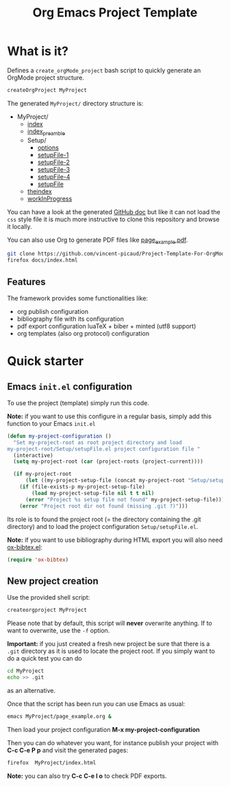 #+TITLE: Org Emacs Project Template

* Table of contents                                           :TOC:noexport:
- [[#what-is-it][What is it?]]
  - [[#features][Features]]
- [[#quick-starter][Quick starter]]
  - [[#emacs-initel-configuration][Emacs =init.el= configuration]]
  - [[#new-project-creation][New project creation]]

* What is it?

Defines a =create_orgMode_project= bash script to quickly generate an OrgMode project structure.

#+BEGIN_SRC bash :eval never
createOrgProject MyProject
#+END_SRC

The generated =MyProject/= directory structure is:

#+BEGIN_SRC bash :results output drawer :exports results
orgTree.sh -I "README.org"
#+END_SRC

#+RESULTS:
:RESULTS:
+ MyProject/
	+ [[file:.//MyProject/index.org][index]]
	+ [[file:.//MyProject/index_preamble.org][index_preamble]]
	+ Setup/
		+ [[file:.//MyProject/Setup/options.org][options]]
		+ [[file:.//MyProject/Setup/setupFile-1.org][setupFile-1]]
		+ [[file:.//MyProject/Setup/setupFile-2.org][setupFile-2]]
		+ [[file:.//MyProject/Setup/setupFile-3.org][setupFile-3]]
		+ [[file:.//MyProject/Setup/setupFile-4.org][setupFile-4]]
		+ [[file:.//MyProject/Setup/setupFile.org][setupFile]]
	+ [[file:.//MyProject/theindex.org][theindex]]
	+ [[file:.//MyProject/workInProgress.org][workInProgress]]
:END:

You can have a look at the generated [[https://vincent-picaud.github.io/Project-Template-For-OrgMode/][GitHub doc]] but like it can not
load the =css= style file it is much more instructive to clone this
repository and browse it locally.

You can also use Org to generate PDF files like [[https://github.com/vincent-picaud/Project-Template-For-OrgMode/tree/master/docs/page_example.pdf][page_example.pdf]].

#+BEGIN_SRC bash 
git clone https://github.com/vincent-picaud/Project-Template-For-OrgMode.git
firefox docs/index.html 
#+END_SRC

** Features

The framework provides some functionalities like:

- org publish configuration 
- bibliography file with its configuration 
- pdf export configuration luaTeX + biber + minted (utf8 support)
- org templates (also org protocol) configuration 

* Quick starter

** Emacs =init.el= configuration

To use the project (template) simply run this code. 

*Note:* if you want to use this configure in a regular basis, simply add
this function to your Emacs =init.el=

#+NAME: my-project-configuration
#+BEGIN_SRC emacs-lisp 
(defun my-project-configuration ()
  "Set my-project-root as root project directory and load
my-project-root/Setup/setupFile.el project configuration file "
  (interactive)
  (setq my-project-root (car (project-roots (project-current))))

  (if my-project-root
      (let ((my-project-setup-file (concat my-project-root "Setup/setupFile.el")))
	(if (file-exists-p my-project-setup-file)
	    (load my-project-setup-file nil t t nil)
	  (error "Project %s setup file not found" my-project-setup-file)))
    (error "Project root dir not found (missing .git ?)")))

#+END_SRC

Its role is to found the project root (= the directory containing the
.git directory) and to load the project configuration
=Setup/setupFile.el=.

*Note:* if you want to use bibliography during HTML export you will also
need [[https://github.com/yyr/org-mode/blob/master/contrib/lisp/ox-bibtex.el][ox-bibtex.el]]:

#+BEGIN_SRC emacs-lisp :eval never
(require 'ox-bibtex)
#+END_SRC 

** New project creation 

Use the provided shell script:

#+BEGIN_SRC bash :eval never
createorgproject MyProject
#+END_SRC

Please note that by default, this script will *never* overwrite
anything. If to want to overwrite, use the =-f= option.

*Important:* if you just created a fresh new project be sure that there
is a =.git= directory as it is used to locate the project root. If you
simply want to do a quick test you can do
#+BEGIN_SRC bash :eval never
cd MyProject
echo >> .git
#+END_SRC
as an alternative.

Once that the script has been run you can use Emacs as usual:
#+BEGIN_SRC bash :eval never
emacs MyProject/page_example.org &
#+END_SRC

Then load your project configuration *M-x my-project-configuration*

Then you can do whatever you want, for instance publish your project
with *C-c C-e P p* and visit the generated pages:
#+BEGIN_SRC bash :eval never
firefox  MyProject/index.html
#+END_SRC

*Note:* you can also try *C-c C-e l o* to check PDF exports.

#+BEGIN_SRC bash :tangle yes :tangle create_orgMode_project :shebang "#!/bin/bash" :exports none :eval never

#################
# Parse command #
#################

set -e

error=0
force=0
project_dir=""

while [ "$1" != "" ]; do
    case $1 in
        -f )       force=1
		   ;;
	-* )       error=1
                   ;;
        ,* )       if [ "$project_dir" == "" ]; then 
		      project_dir=$1 
		  else 
		      error=1 
		  fi 
    esac
    shift
done

if [ $error == 1 ]; then
    echo "Usage: $(basename $0) project_dir -f"
    echo ""
    echo " Create a directory 'project_dir' and populate it with some configuration files"
    echo " By default never overwrite files, use -f to force overwriting"
    exit 0
fi

project_name=$(basename "$project_dir")

##########################
# Creates root directory #
##########################

echo "Creates directory $project_dir" 
mkdir -p "$project_dir"

#############################
# Creates setup dir & files #
#############################

echo "Creates directory $project_dir/Setup" 
mkdir -p "$project_dir/Setup"

#----------------

current_file="$project_dir/Setup/options.org"

if [ "$force" -eq 1 ] || [ ! -f "$current_file" ]; then
    echo "Creates file      $current_file" 
    more > "$current_file" <<'//MY_CODE_STREAM' 
,#+OPTIONS: H:3 toc:t num:t \n:nil ::t |:t ^:{} -:t f:t *:t tex:t d:t tags:not-in-toc
,#+PROPERTY: header-args :comments link :mkdirp yes
,#+HTML_HEAD_EXTRA: <style type="text/css"> blockquote {background:#EEEEEE; padding: 3px 13px}    </style>
,#+HTML_HEAD_EXTRA: <style type="text/css"> pre {background:#EEEEEE; padding: 3px 13px}    </style>

# Listing and bibliography config 
,#+LATEX_HEADER: \usepackage{minted}    
,#+LATEX_HEADER: \usepackage{fontspec}
,#+LATEX_HEADER: \setmonofont{DejaVu Sans Mono}[Scale=MatchLowercase]
# verbatim provides "comment" env. (use with bibliography to skip some Org exported code)
,#+LATEX_HEADER: \usepackage{verbatim} 
,#+LATEX_HEADER: \usepackage[backend=biber, bibencoding=utf8 ]{biblatex}
,#+LATEX_HEADER: \hypersetup{colorlinks=true}
//MY_CODE_STREAM
else 
    echo "File $current_file already exists, aborted! (you can use -f to force overwrite)" 
    exit 1
fi

#----------------

current_file="$project_dir/Setup/setupFile.org"

if [ "$force" -eq 1 ] || [ ! -f "$current_file" ]; then
    echo "Creates file      $current_file" 
    more > "$current_file" <<'//MY_CODE_STREAM' 
,#+SETUPFILE: options.org
,#+HTML_HEAD: <link rel="stylesheet" type="text/css" href="http://orgmode.org/worg/style/worg.css"/>
,#+HTML_HEAD: <style type="text/css">body{ max-width:80%; }</style>
,#+INFOJS_OPT: view:showall mouse:underline path:http://orgmode.org/org-info.js home:index.html
,#+LATEX_HEADER: \addbibresource{Bibliography/bibliography.bib}
//MY_CODE_STREAM
else 
    echo "File $current_file already exists, aborted! (you can use -f to force overwrite)" 
    exit 1
fi

#----------------

current_file="$project_dir/Setup/setupFile-1.org"

if [ "$force" -eq 1 ] || [ ! -f "$current_file" ]; then
    echo "Creates file      $current_file" 
    more > "$current_file" <<'//MY_CODE_STREAM' 
,#+SETUPFILE: options.org
,#+HTML_HEAD: <link rel="stylesheet" type="text/css" href="http://orgmode.org/worg/style/worg.css"/>
,#+HTML_HEAD: <style type="text/css">body{ max-width:80%; }</style>
,#+INFOJS_OPT: view:showall mouse:underline path:http://orgmode.org/org-info.js home:../index.html
,#+LATEX_HEADER: \addbibresource{../Bibliography/bibliography.bib}
//MY_CODE_STREAM
else 
    echo "File $current_file already exists, aborted! (you can use -f to force overwrite)" 
    exit 1
fi

#----------------

current_file="$project_dir/Setup/setupFile-2.org"

if [ "$force" -eq 1 ] || [ ! -f "$current_file" ]; then
    echo "Creates file      $current_file" 
    more > "$current_file" <<'//MY_CODE_STREAM' 
,#+SETUPFILE: options.org
,#+HTML_HEAD: <link rel="stylesheet" type="text/css" href="http://orgmode.org/worg/style/worg.css"/>
,#+HTML_HEAD: <style type="text/css">body{ max-width:80%; }</style>
,#+INFOJS_OPT: view:showall mouse:underline path:http://orgmode.org/org-info.js home:../../index.html
,#+LATEX_HEADER: \addbibresource{../../Bibliography/bibliography.bib}
//MY_CODE_STREAM
else 
    echo "File $current_file already exists, aborted! (you can use -f to force overwrite)" 
    exit 1
fi

#----------------

current_file="$project_dir/Setup/setupFile-3.org"

if [ "$force" -eq 1 ] || [ ! -f "$current_file" ]; then
    echo "Creates file      $current_file" 
    more > "$current_file" <<'//MY_CODE_STREAM' 
,#+SETUPFILE: options.org
,#+HTML_HEAD: <link rel="stylesheet" type="text/css" href="http://orgmode.org/worg/style/worg.css"/>
,#+HTML_HEAD: <style type="text/css">body{ max-width:80%; }</style>
,#+INFOJS_OPT: view:showall mouse:underline path:http://orgmode.org/org-info.js home:../../../index.html
,#+LATEX_HEADER: \addbibresource{../../../Bibliography/bibliography.bib}
//MY_CODE_STREAM
else 
    echo "File $current_file already exists, aborted! (you can use -f to force overwrite)" 
    exit 1
fi

#----------------

current_file="$project_dir/Setup/setupFile-4.org"

if [ "$force" -eq 1 ] || [ ! -f "$current_file" ]; then
    echo "Creates file      $current_file" 
    more > "$current_file" <<'//MY_CODE_STREAM' 
,#+SETUPFILE: options.org
,#+HTML_HEAD: <link rel="stylesheet" type="text/css" href="http://orgmode.org/worg/style/worg.css"/>
,#+HTML_HEAD: <style type="text/css">body{ max-width:80%; }</style>
,#+INFOJS_OPT: view:showall mouse:underline path:http://orgmode.org/org-info.js home:../../../../index.html
,#+LATEX_HEADER: \addbibresource{../../../../Bibliography/bibliography.bib}
//MY_CODE_STREAM
else 
    echo "File $current_file already exists, aborted! (you can use -f to force overwrite)" 
    exit 1
fi

#----------------

current_file="$project_dir/Setup/setupFile.el"

if [ "$force" -eq 1 ] || [ ! -f "$current_file" ]; then
    echo "Creates file      $current_file" 
    more > "$current_file" <<'//MY_CODE_STREAM' 
(if my-project-root
    ;; Configuration
    (progn
      (message "Configuring %s " my-project-root)
      ;;
      ;; PDF Export config 
      ;;
      (setq org-image-actual-width (/ (display-pixel-width) 4))

      ;; uses the minted package instead of the listings one
      (setq org-latex-listings 'minted)
      
      ;; defines how to generate the pdf file using lualatex + biber
      (setq org-latex-pdf-process
      '("lualatex -shell-escape -interaction nonstopmode -output-directory %o %f"
      "biber %b"
      "lualatex -shell-escape -interaction nonstopmode -output-directory %o %f"
      "lualatex -shell-escape -interaction nonstopmode -output-directory %o %f"))
      ;;
      ;; Working Bibliography with HTML export requires ox-bibtex
      ;;
      (require 'ox-bibtex)
      ;;
      ;; Local bibliography
      ;;
      (setq my-bibtex-filename 
	    (concat my-project-root "Bibliography/bibliography.bib"))
      (if (file-exists-p my-bibtex-filename)
	  ;; If bibliography.bib exists 
	  (setq reftex-default-bibliography  `(,my-bibtex-filename)
	        bibtex-completion-notes-extension "-notes.org"
		bibtex-completion-notes-template-multiple-files "#+SETUPFILE: ../Setup/setupFile-1.org\n#+TITLE: ${author-or-editor} (${year}): ${title}\n\n* Personal Notes\n  :PROPERTIES:\n  :NOTER_DOCUMENT: ~/AnnotatedPDF/${=key=}.pdf\n  :END:\n\n[[file:~/AnnotatedPDF/${=key=}.pdf][${title}]]\n"

		bibtex-completion-bibliography my-bibtex-filename
		bibtex-completion-library-path (file-name-directory my-bibtex-filename)
		bibtex-completion-notes-path (file-name-directory my-bibtex-filename)
		
		org-ref-default-bibliography  `(,my-bibtex-filename)
		org-ref-pdf-directory (file-name-directory my-bibtex-filename)
	  )
	;; otherwise unbound meaningless my-bibtex-filename
	(makunbound 'my-bibtex-filename)
    )
      ;;
      ;; Agenda files
      ;;
      (setq org-agenda-files
	    (mapcar 'abbreviate-file-name
		    (split-string
		     (shell-command-to-string (format "find %s -name \"*.org\" ! -name \"index.org\"  ! -name \"agenda.org\"  ! -path \"./Setup/*\"" my-project-root))
		     "\n")))
      ;;
      ;; My my-workInProgress-filename and its associated captures
      ;;
      (setq my-www-links-filename (concat my-project-root "www_links.org"))
      (setq my-journal-filename (concat my-project-root "journal.org"))
      (setq my-todo-filename (concat my-project-root "todo.org"))

      (setq org-capture-templates
      	      `(
	      ;; Personal template (adapt them for your setting)
	      ;; ("A"
	      ;;  "Agenda/Meeting" entry (file+headline "~/GitLab/PVBibliography/agenda.org" "Agenda")
	      ;; "* %^{Title?} %^G\n:PROPERTIES:\n:Created: %U\n:END:\n\n %?"
	      ;; :empty-lines 1  
	      ;; :create t
	      ;; )
	      ;;
	      ;; ("K" "Log Time" entry (file+datetree "~/GitLab/PVBibliography/activity.org" "Activity")
	      ;; "* %U - %^{Activity}  :TIME:"
	      ;; )

		("t"
		 "Todo" entry (file+olp+datetree ,my-todo-filename)
		 "* TODO %^{Title?} [/] %^G\n:PROPERTIES:\n:Created: %U\n:END:\n\n - [ ] %?"
		 :empty-lines 1  
		 :create t
		)
		
		("T"
		 "Todo with file link" entry (file+olp+datetree ,my-todo-filename)
		 "* TODO %^{Title|%f} [/] %^G\n:PROPERTIES:\n:Created: %U\n:END:\n\nBack link: %a\n\n#+BEGIN_QUOTE\n%i\n#+END_QUOTE\n\n - [ ] %?"
		 :empty-lines 1  
		 :create t
		)
		
		("j" "Journal" entry (file+olp+datetree ,my-journal-filename)
		 "* %^{Title} %^G\n\n%?"
		 :empty-lines 1  
		 :create t
		)

		("J" 
		"Journal with file link" entry (file+olp+datetree ,my-journal-filename)
		 "* %^{Title|%f} %^G\n\nBack link: %a\n\n#+BEGIN_QUOTE\n%i\n#+END_QUOTE\n\n%?"
		 :empty-lines 1  
		 :create t
		)

		;;
		;; See: https://github.com/sprig/org-capture-extension for further details
		;;
		("L" 
		"Protocol Link" entry (file ,my-www-links-filename)
		"* [[%:link][%(transform-square-brackets-to-round-ones \"%:description\")]] \
		%^G\n:PROPERTIES:\n:Created: %U\n:END:\n\n%?"
		:empty-lines 1  
		:create t
		)
		
		("p" 
		"Protocol" entry (file ,my-www-links-filename)
		 "* [[%:link][%(transform-square-brackets-to-round-ones \"%:description\")]] \
		 %^G\n:PROPERTIES:\n:Created: %U\n:END:\n#+BEGIN_QUOTE\n%i\n#+END_QUOTE\n\n%?"
		 :empty-lines 1  
		 :create t
		)
		))
      ;;
      ;; You can publish in another place:
      ;;
      ;; (setq my-publish-dir "~/Temp/Publish")
      ;;
      ;; by default we publish in-place 
      ;; (advantage: C-c C-e h h directly update the published page)
      (setq my-publish-dir my-project-root)

      (setq my-project-name "My_Project_Name")
   
      (defun my-org-publish-sitemap (title list)
	"Create my own index.org instead of the default one"
	(concat	"#+INCLUDE: \"index_preamble.org\"\n"
		"#+OPTIONS: toc:nil\n\n"
		"* Sitemap\n\n"
		(org-list-to-org list)
		"\n\n"))
  
      (setq org-publish-project-alist
	    `(
	      (,(concat my-project-name "_Org")
	       :base-directory ,my-project-root
	       :base-extension "org"
	       :recursive t
	       :publishing-directory ,my-publish-dir
	       :publishing-function org-html-publish-to-html
	       :sitemap-function my-org-publish-sitemap
	       :htmlize-source t
	       :org-html-head-include-default-style nil
	       :exclude "Setup*\\|index_preamble.org" 
	       ;; Generates theindex.org + inc files
	       :makeindex t
	       ;; Creates index.org, calls my-org-publish-sitemap to fill it
	       :auto-sitemap t
	       :sitemap-filename "index.org"
	      )

	      ;; (,(concat my-project-name "_Tangle")
	      ;;  :base-directory ,my-project-root
	      ;;  :base-extension "org"
	      ;;  :recursive t
	      ;;  :publishing-directory ,my-publish-dir
	      ;;  :publishing-function org-babel-tangle-publish
	      ;;  :exclude ".*bazel-.*"
	      ;;  )

	      (,(concat my-project-name "_Data")
	       :base-directory ,my-project-root
	       :base-extension "nb\\|?pp\\|png"
	       :recursive t
	       :publishing-directory ,my-publish-dir
	       :publishing-function org-publish-attachment
	       :exclude ".*bazel-.*"
	      )

	      ;; Main
	      (,my-project-name
	       :components (,(concat my-project-name "_Org")
	                    ;; ,(concat my-project-name "_Tangle")
			    ,(concat my-project-name "_Data"))
	      )
	      )
	)
      ) ; progn
  ;; else
  (error "Project root undefined")
    )
//MY_CODE_STREAM
    #
    # replace project name 
    #
    sed -i "s/My_Project_Name/$project_name/g" "$current_file"
else 
    echo "File $current_file already exists, aborted! (you can use -f to force overwrite)" 
    exit 1
fi

#############################
# Creates biblio dir & file #
#############################

echo "Creates directory $project_dir/Bibliography" 
mkdir -p "$project_dir/Bibliography"

#----------------

current_file="$project_dir/Bibliography/bibliography.bib"

if [ "$force" -eq 1 ] || [ ! -f "$current_file" ]; then
    echo "Creates file      $current_file" 
    more > "$current_file" <<'//MY_CODE_STREAM' 
@book{dominik16_org_mode_ref_manual,
  author =	 {Dominik, C.},
  title =	 {ORG MODE 9 REF MANUAL},
  year =	 2016,
  publisher =	 {ARTPOWER International PUB},
  url =		 {https://books.google.fr/books?id=E4kLMQAACAAJ},
  isbn =	 9789888406852,
}
//MY_CODE_STREAM
else 
    echo "File $current_file already exists, aborted! (you can use -f to force overwrite)" 
    exit 1
fi

##############################################
# Creates remaining files (index_preamble.org, ...) #
##############################################

current_file="$project_dir/index_preamble.org"

if [ "$force" -eq 1 ] || [ ! -f "$current_file" ]; then
    echo "Creates file      $current_file" 
    more > "$current_file" <<'//MY_CODE_STREAM'
,#+SETUPFILE: ./Setup/setupFile.org
,#+TITLE: My_Project_Name

,* Introduction

This is your project sitemap, you can put here anything you want.
//MY_CODE_STREAM
    #
    # replace project name 
    #
    sed -i "s/My_Project_Name/$project_name/g" "$current_file"
else 
    echo "File $current_file already exists, aborted! (you can use -f to force overwrite)" 
    exit 1
fi

#----------------

current_file="$project_dir/theindex.org"

if [ "$force" -eq 1 ] || [ ! -f "$current_file" ]; then
    echo "Creates file      $current_file" 
    more > "$current_file" <<'//MY_CODE_STREAM'
,#+SETUPFILE: ./Setup/setupFile.org
,#+TITLE: My_Project_Name Index

,* Index 
,#+INCLUDE: "theindex.inc"
//MY_CODE_STREAM
    #
    # replace project name 
    #
    sed -i "s/My_Project_Name/$project_name/g" "$current_file"
else 
    echo "File $current_file already exists, aborted! (you can use -f to force overwrite)" 
    exit 1
fi

#----------------

current_file="$project_dir/page_example.org"

if [ "$force" -eq 1 ] || [ ! -f "$current_file" ]; then
    echo "Creates file      $current_file" 
    more > "$current_file" <<'//MY_CODE_STREAM'
,#+SETUPFILE: ./Setup/setupFile.org
,#+TITLE: Example page

,#+BEGIN_EXPORT latex
\definecolor{bg}{rgb}{0.95,0.95,0.95}
\setminted[]{
  bgcolor=bg,
  breaklines=true,
  breakanywhere=true,
  mathescape,
  fontsize=\footnotesize}
,#+END_EXPORT

,* A section

,#+BEGIN_SRC c++
class Foo {
};

int foo() {
  return 0
}
,#+END_SRC

A bibliographical reference: cite:dominik16_org_mode_ref_manual

,* Bibliography

,#+BEGIN_EXPORT latex
\printbibliography
,#+END_EXPORT

,#+BEGIN_EXPORT latex
\begin{comment}
,#+END_EXPORT
# Important: the limit:t option limits bib to cited documents
,#+BIBLIOGRAPHY: ./Bibliography/bibliography plain limit:t
,#+BEGIN_EXPORT latex
\end{comment}
,#+END_EXPORT
//MY_CODE_STREAM
    #
    # replace project name 
    #
    sed -i "s/My_Project_Name/$project_name/g" "$current_file"
else 
    echo "File $current_file already exists, aborted! (you can use -f to force overwrite)" 
    exit 1
fi

#----------------

current_file="$project_dir/todo.org"

if [ "$force" -eq 1 ] || [ ! -f "$current_file" ]; then
    echo "Creates file      $current_file" 
    more > "$current_file" <<'//MY_CODE_STREAM'
,#+SETUPFILE: Setup/setupFile.org
,#+TITLE: TODO list
//MY_CODE_STREAM
else 
    echo "File $current_file already exists, aborted! (you can use -f to force overwrite)" 
    exit 1
fi

#----------------

current_file="$project_dir/journal.org"

if [ "$force" -eq 1 ] || [ ! -f "$current_file" ]; then
    echo "Creates file      $current_file" 
    more > "$current_file" <<'//MY_CODE_STREAM'
,#+SETUPFILE: Setup/setupFile.org
,#+TITLE: Journal
//MY_CODE_STREAM
else 
    echo "File $current_file already exists, aborted! (you can use -f to force overwrite)" 
    exit 1
fi

#----------------

current_file="$project_dir/www_links.org"

if [ "$force" -eq 1 ] || [ ! -f "$current_file" ]; then
    echo "Creates file      $current_file" 
    more > "$current_file" <<'//MY_CODE_STREAM'
,#+SETUPFILE: Setup/setupFile.org
,#+TITLE: WWW links
//MY_CODE_STREAM
else 
    echo "File $current_file already exists, aborted! (you can use -f to force overwrite)" 
    exit 1
fi
#+END_SRC
